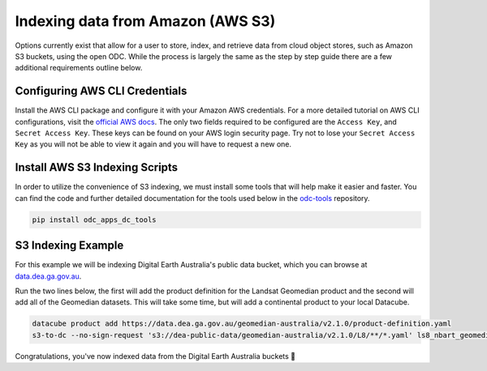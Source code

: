 Indexing data from Amazon (AWS S3)
==================================

Options currently exist that allow for a user to store, index, and retrieve data
from cloud object stores, such as Amazon S3 buckets, using the open ODC.
While the process is largely the same as the step by step guide there are a few additional requirements outline below.

Configuring AWS CLI Credentials
~~~~~~~~~~~~~~~~~~~~~~~~~~~~~~~

Install the AWS CLI package and configure it with your Amazon AWS credentials.
For a more detailed tutorial on AWS CLI configurations, visit the
`official AWS docs <https://docs.aws.amazon.com/cli/latest/userguide/cli-chap-install.html>`_.
The only two fields required to be configured are the ``Access Key``, and
``Secret Access Key``. These keys can be found on your AWS login
security page. Try not to lose your ``Secret Access Key`` as you will
not be able to view it again and you will have to request a new one.


Install AWS S3 Indexing Scripts
~~~~~~~~~~~~~~~~~~~~~~~~~~~~~~~

In order to utilize the convenience of S3 indexing, we must install
some tools that will help make it easier and faster. You can find the code
and further detailed documentation for the tools used below in the
`odc-tools <https://github.com/opendatacube/odc-tools/tree/develop/apps/dc_tools>`_ repository.

.. code-block:: bash

    pip install odc_apps_dc_tools

S3 Indexing Example
~~~~~~~~~~~~~~~~~~~

For this example we will be indexing Digital Earth Australia's public data bucket,
which you can browse at `data.dea.ga.gov.au <https://data.dea.ga.gov.au>`_.

Run the two lines below, the first will add the product definition for the Landsat
Geomedian product and the second will add all of the Geomedian datasets. This will
take some time, but will add a continental product to your local Datacube.

.. code-block:: bash

    datacube product add https://data.dea.ga.gov.au/geomedian-australia/v2.1.0/product-definition.yaml
    s3-to-dc --no-sign-request 's3://dea-public-data/geomedian-australia/v2.1.0/L8/**/*.yaml' ls8_nbart_geomedian_annual

Congratulations, you've now indexed data from the Digital Earth Australia buckets 🎉
